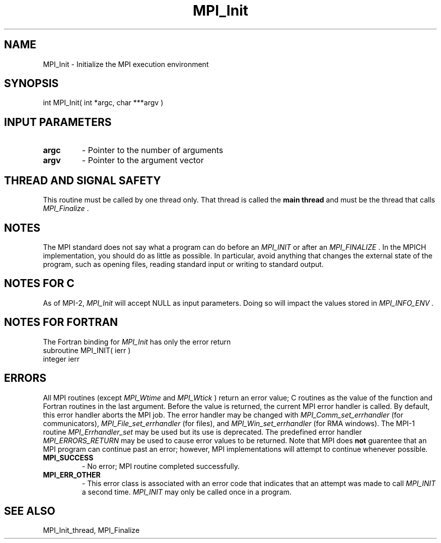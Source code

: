 .TH MPI_Init 3 "2/20/2015" " " "MPI"
.SH NAME
MPI_Init \-  Initialize the MPI execution environment 
.SH SYNOPSIS
.nf
int MPI_Init( int *argc, char ***argv )
.fi
.SH INPUT PARAMETERS
.PD 0
.TP
.B argc 
- Pointer to the number of arguments 
.PD 1
.PD 0
.TP
.B argv 
- Pointer to the argument vector
.PD 1

.SH THREAD AND SIGNAL SAFETY
This routine must be called by one thread only.  That thread is called
the 
.B main thread
and must be the thread that calls 
.I MPI_Finalize
\&.


.SH NOTES
The MPI standard does not say what a program can do before an 
.I MPI_INIT
or
after an 
.I MPI_FINALIZE
\&.
In the MPICH implementation, you should do
as little as possible.  In particular, avoid anything that changes the
external state of the program, such as opening files, reading standard
input or writing to standard output.

.SH NOTES FOR C
As of MPI-2, 
.I MPI_Init
will accept NULL as input parameters. Doing so
will impact the values stored in 
.I MPI_INFO_ENV
\&.


.SH NOTES FOR FORTRAN
The Fortran binding for 
.I MPI_Init
has only the error return
.nf
subroutine MPI_INIT( ierr )
integer ierr
.fi


.SH ERRORS

All MPI routines (except 
.I MPI_Wtime
and 
.I MPI_Wtick
) return an error value;
C routines as the value of the function and Fortran routines in the last
argument.  Before the value is returned, the current MPI error handler is
called.  By default, this error handler aborts the MPI job.  The error handler
may be changed with 
.I MPI_Comm_set_errhandler
(for communicators),
.I MPI_File_set_errhandler
(for files), and 
.I MPI_Win_set_errhandler
(for
RMA windows).  The MPI-1 routine 
.I MPI_Errhandler_set
may be used but
its use is deprecated.  The predefined error handler
.I MPI_ERRORS_RETURN
may be used to cause error values to be returned.
Note that MPI does 
.B not
guarentee that an MPI program can continue past
an error; however, MPI implementations will attempt to continue whenever
possible.

.PD 0
.TP
.B MPI_SUCCESS 
- No error; MPI routine completed successfully.
.PD 1
.PD 0
.TP
.B MPI_ERR_OTHER 
- This error class is associated with an error code that 
indicates that an attempt was made to call 
.I MPI_INIT
a second time.
.I MPI_INIT
may only be called once in a program.
.PD 1

.SH SEE ALSO
MPI_Init_thread, MPI_Finalize
.br
